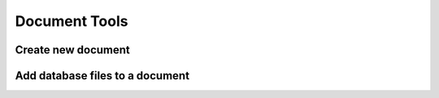 Document Tools
****************

Create new document
====================

Add database files to a document
=================================
